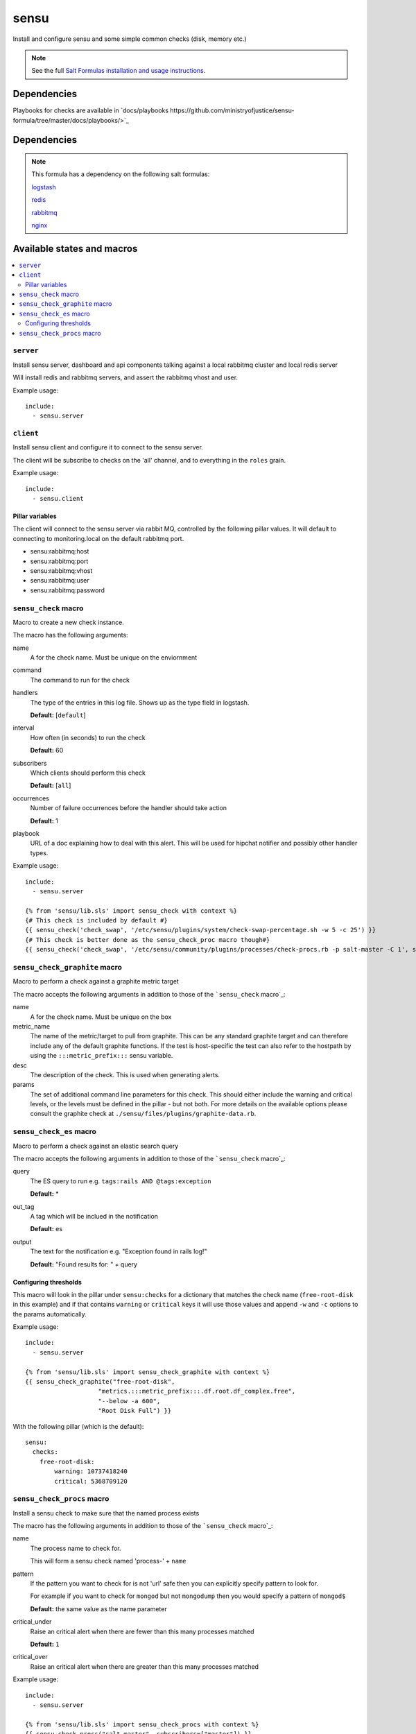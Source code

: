 =======
sensu
=======

Install and configure sensu and some simple common checks (disk, memory etc.)

.. note::

    See the full `Salt Formulas installation and usage instructions
    <http://docs.saltstack.com/topics/conventions/formulas.html>`_.

Dependencies
============

Playbooks for checks are available in `docs/playbooks https://github.com/ministryofjustice/sensu-formula/tree/master/docs/playbooks/>`_

Dependencies
============

.. note::

   This formula has a dependency on the following salt formulas:

   `logstash <https://github.com/ministryofjustice/logstash-formula>`_

   `redis <https://github.com/ministryofjustice/redis-formula>`_

   `rabbitmq <https://github.com/ministryofjustice/rabbitmq-formula>`_

   `nginx <https://github.com/ministryofjustice/nginx-formula>`_


Available states and macros
===========================

.. contents::
    :local:

``server``
----------

Install sensu server, dashboard and api components talking against a local
rabbitmq cluster and local redis server

Will install redis and rabbitmq servers, and assert the rabbitmq vhost and
user.

Example usage::

    include:
      - sensu.server

``client``
----------

Install sensu client and configure it to connect to the sensu server.

The client will be subscribe to checks on the 'all' channel, and to everything
in the ``roles`` grain.

Example usage::

    include:
      - sensu.client

Pillar variables
~~~~~~~~~~~~~~~~

The client will connect to the sensu server via rabbit MQ, controlled by the
following pillar values. It will default to connecting to monitoring.local on
the default rabbitmq port.

- sensu:rabbitmq:host

- sensu:rabbitmq:port

- sensu:rabbitmq:vhost

- sensu:rabbitmq:user

- sensu:rabbitmq:password

``sensu_check`` macro
---------------------

Macro to create a new check instance.

The macro has the following arguments:

name
  A for the check name. Must be unique on the enviornment

command
  The command to run for the check

handlers
  The type of the entries in this log file. Shows up as the type field in
  logstash.

  **Default:** [``default``]

interval
  How often (in seconds) to run the check

  **Default:** 60

subscribers
  Which clients should perform this check

  **Default:** [``all``]

occurrences
  Number of failure occurrences before the handler should take action

  **Default:** 1

playbook
  URL of a doc explaining how to deal with this alert. This will be used for
  hipchat notifier and possibly other handler types.

Example usage::

    include:
      - sensu.server

    {% from 'sensu/lib.sls' import sensu_check with context %}
    {# This check is included by default #}
    {{ sensu_check('check_swap', '/etc/sensu/plugins/system/check-swap-percentage.sh -w 5 -c 25') }}
    {# This check is better done as the sensu_check_proc macro though#}
    {{ sensu_check('check_swap', '/etc/sensu/community/plugins/processes/check-procs.rb -p salt-master -C 1', subscribers=['master'] }}



``sensu_check_graphite`` macro
------------------------------

Macro to perform a check against a graphite metric target

The macro accepts the following arguments in addition to those of the ```sensu_check`` macro`_:

name
  A for the check name. Must be unique on the box

metric_name
  The name of the metric/target to pull from graphite. This can be any standard graphite target
  and can therefore include any of the default graphite functions. If the test is host-specific
  the test can also refer to the hostpath by using the ``:::metric_prefix:::`` sensu variable.

desc
  The description of the check. This is used when generating alerts.

params
  The set of additional command line parameters for this check. This should
  either include the warning and critical levels, or the levels must be defined
  in the pillar - but not both.  For more details on the available options
  please consult the graphite check at
  ``./sensu/files/plugins/graphite-data.rb``.

``sensu_check_es`` macro
------------------------------

Macro to perform a check against an elastic search query

The macro accepts the following arguments in addition to those of the ```sensu_check`` macro`_:

query
  The ES query to run e.g. ``tags:rails AND @tags:exception``

  **Default:** *

out_tag
  A tag which will be inclued in the notification

  **Default:** es

output
  The text for the notification e.g. "Exception found in rails log!"

  **Default:** "Found results for: " + query 

Configuring thresholds
~~~~~~~~~~~~~~~~~~~~~~

This macro will look in the pillar under ``sensu:checks`` for a dictionary that
matches the check name (``free-root-disk`` in this example) and if that
contains ``warning`` or ``critical`` keys it will use those values and append
``-w`` and ``-c`` options to the params automatically.

Example usage::

    include:
      - sensu.server

    {% from 'sensu/lib.sls' import sensu_check_graphite with context %}
    {{ sensu_check_graphite("free-root-disk",
                        "metrics.:::metric_prefix:::.df.root.df_complex.free",
                        "--below -a 600",
                        "Root Disk Full") }}

With the following pillar (which is the default)::

    sensu:
      checks:
        free-root-disk:
            warning: 10737418240
            critical: 5368709120


``sensu_check_procs`` macro
---------------------------

Install a sensu check to make sure that the named process exists

The macro has the following arguments in addition to those of the
```sensu_check`` macro`_:

name
  The process name to check for.

  This will form a sensu check named 'process-' + ``name``

pattern
  If the pattern you want to check for is not 'url' safe then you can
  explicitly specify pattern to look for.

  For example if you want to check for ``mongod`` but not ``mongodump`` then
  you would specify a pattern of ``mongod$``

  **Default:** the same value as the name parameter

critical_under
  Raise an critical alert when there are fewer than this many processes matched

  **Default:** ``1``

critical_over
  Raise an critical alert when there are greater than this many processes
  matched

Example usage::

    include:
      - sensu.server

    {% from 'sensu/lib.sls' import sensu_check_procs with context %}
    {{ sensu_check_procs("salt-master", subscribers=["master"]) }}
    {{ sensu_check_procs("mongod", pattern="mongod$") }}



Notifications
=============

By default the sensu server will only generate notifications to STDOUT handler and therefore they will only be
visible in the dashboard and in sensu-server.log. To enable additional notification methods you need to 
enable them in the pillar. You can enable as many as you like of the additional notifications.

You can override the handler for the check in the pillar or the check definition. 

Example::

    sensu:
      checks:
        apparmor_check:
          handlers:
            - hipchat

The handler specified in the check definition will take precedence over the pillar. If you don't specify the handler the default is to use all the handlers enabled (as below)


Email
-----

Example::

    sensu:
      notify:
        email: 'alerts@mydomain.com'

HipChat
-------

You need to obtain an APIkey from Hipchat Admin. By default, if a roomname isn't specified it will sent Alerts
to the 'Alerts' room.

Or you can use your own api key if you bump the apiversion to v2 (it defaults to v1).

Example::

    sensu:
      notify:
        hipchat_apikey: c5wzTko0O59Xb6wlIKRstaQLbcsJJJFAANaEoD3
        hipchat_roomname: 'My Project Alerts'
        hipchat_apiversion: v1


Pagerduty
---------

To integrate with Pagerduty, you must first create a Service definition which is driven by an API key. 
Once you have this, you should add the generated API key to the default pillar.

Example::

    sensu:
      notify:
        pagerduty_apikey: 9e880a23f5ab1103bb7279896804e8a0


apparmor
========

This formula includes profiles for all the sensu components. Apparmor is by
default in complain mode which means it allows the action and logs. To make it
deny actions that the beaver profile doesn't cover set the following pillar::

    apparmor:
      profiles:
        sensu_api:
          enforce: ''
        sensu_client
          encorce: ''
        sensu_dashboard:
          encorce: ''
        sensu_server:
          encorce: ''


unix-socket-backlog
========

This check will find connections to a unix socket that are still connecting.

Example::

    {% from 'sensu/lib.sls' import sensu_check with context %}
    {{ sensu_check('unix-socket-backlog', '/etc/sensu/plugins/unix-socket-backlog.rb -s /var/run/unicorn.sock -w 1 -c 5', subscribers=['www']) }}
    
